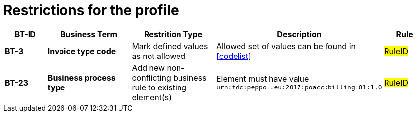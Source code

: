 
= Restrictions for the profile


[cols="1s,2s,2,4,1", options="header"]
|====

| BT-ID
| Business Term
| Restrition Type
| Description
| Rule

| BT-3
| Invoice type code
| Mark defined values as not allowed
| Allowed set of values can be found in <<codelist>>
| #RuleID#


| BT-23
| Business process type
| Add new non-conflicting business rule to existing element(s)
| Element must have value `urn:fdc:peppol.eu:2017:poacc:billing:01:1.0`
| #RuleID#

|====
